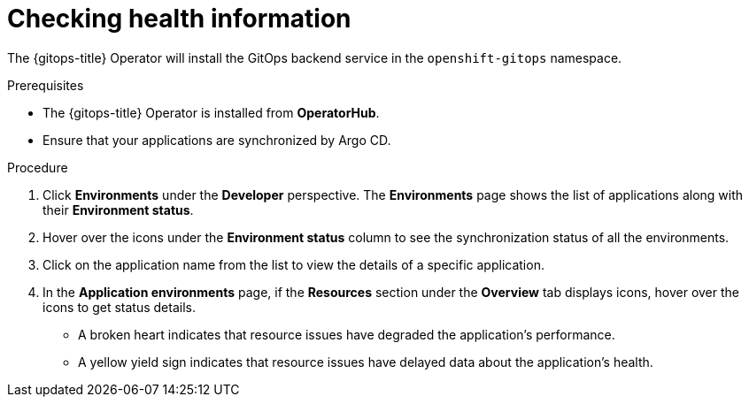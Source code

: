 :_content-type: PROCEDURE
[id="health-information-resources_{context}"]
= Checking health information

The {gitops-title} Operator will install the GitOps backend service in the `openshift-gitops` namespace.

.Prerequisites

* The {gitops-title} Operator is installed from *OperatorHub*.
* Ensure that your applications are synchronized by Argo CD.

.Procedure

. Click *Environments* under the *Developer* perspective. The *Environments* page shows the list of applications along with their *Environment status*.

. Hover over the icons under the *Environment status* column to see the synchronization status of all the environments.

. Click on the application name from the list to view the details of a specific application.

. In the *Application environments* page, if the *Resources* section under the *Overview* tab displays icons, hover over the icons to get status details. 
** A broken heart indicates that resource issues have degraded the application's performance.
** A yellow yield sign indicates that resource issues have delayed data about the application's health.